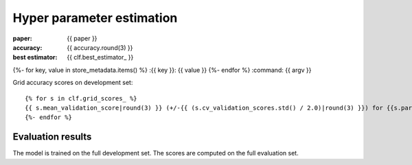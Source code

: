 Hyper parameter estimation
==========================

:paper: {{ paper }}
:accuracy: {{ accuracy.round(3) }}
:best estimator: {{ clf.best_estimator_ }}
{%- for key, value in store_metadata.items()  %}
:{{  key }}: {{ value }}
{%- endfor %}
:command: {{ argv }}

Grid accuracy scores on development set::

    {% for s in clf.grid_scores_ %}
    {{ s.mean_validation_score|round(3) }} (+/-{{ (s.cv_validation_scores.std() / 2.0)|round(3) }}) for {{s.parameters}}
    {%- endfor %}

Evaluation results
------------------

==================== ========== ========== ========== ==========
                tag  precision     recall   f1-score    support
==================== ========== ========== ========== ==========
{%- for t, p, r, f, s in tprfs %}
{%- set t = t.replace('+', '\+').replace('_', '\_').rjust(19) %}
{%- set p = '{:0.3f}'.format(p).rjust(10) %}
{%- set r = '{:0.3f}'.format(r).rjust(10) %}
{%- set f = '{:0.3f}'.format(f).rjust(10) %}
{%- set s = (s|string).rjust(10) %}
{{ t              }} {{ p    }} {{ r    }} {{ f    }} {{ s    }}
{%- endfor %}
-------------------- ---------- ---------- ---------- ----------
{%- set p_avg = '{:0.3f}'.format(p_avg).rjust(10) %}
{%- set r_avg = '{:0.3f}'.format(r_avg).rjust(10) %}
{%- set f_avg = '{:0.3f}'.format(f_avg).rjust(10) %}
{%- set s_sum = (s_sum|string).rjust(10) %}
  weighted avg/total {{ p_avg}} {{ r_avg}} {{ f_avg}} {{ s_sum}}
==================== ========== ========== ========== ==========

The model is trained on the full development set.
The scores are computed on the full evaluation set.
